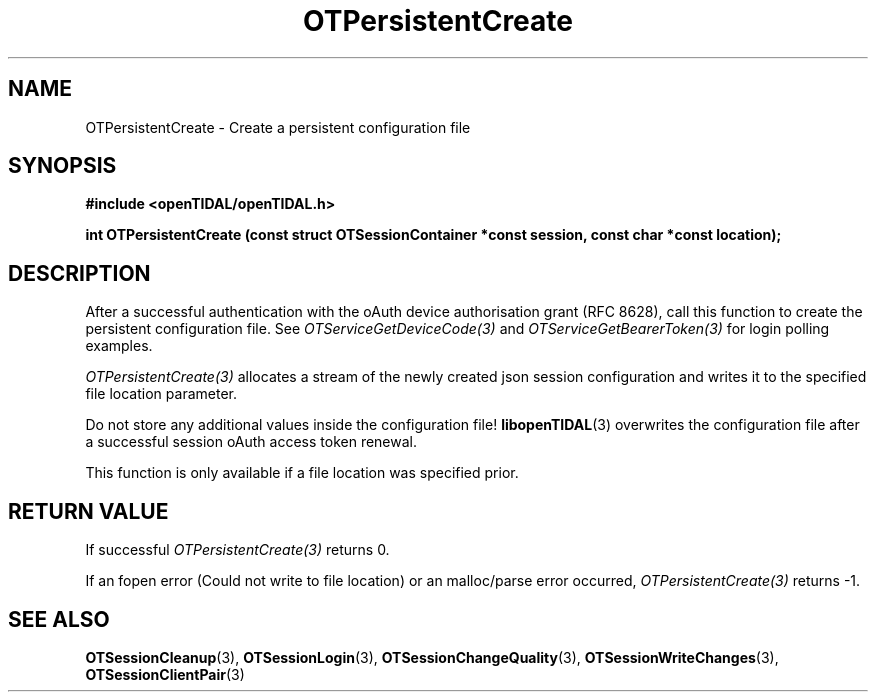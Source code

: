 .TH OTPersistentCreate 3 "11 Jan 2021" "libopenTIDAL 1.0.0" "libopenTIDAL Manual"
.SH NAME
OTPersistentCreate \- Create a persistent configuration file
.SH SYNOPSIS
.B #include <openTIDAL/openTIDAL.h>

.BI "int OTPersistentCreate (const struct OTSessionContainer *const session, const char *const location);"
.SH DESCRIPTION
After a successful authentication with the oAuth device authorisation grant
(RFC 8628), call this function to create the persistent configuration file.
See \fIOTServiceGetDeviceCode(3)\fP and \fIOTServiceGetBearerToken(3)\fP
for login polling examples.

\fIOTPersistentCreate(3)\fP allocates a stream of the newly created json
session configuration and writes it to the specified file location
parameter.

Do not store any additional values inside the configuration file!
\fBlibopenTIDAL\fP(3) overwrites the configuration file after a successful session
oAuth access token renewal.

This function is only available if a file location was specified prior.
.SH RETURN VALUE
If successful \fIOTPersistentCreate(3)\fP returns 0.

If an fopen error (Could not write to file location) or an malloc/parse error occurred, \fIOTPersistentCreate(3)\fP returns -1.
.SH "SEE ALSO"
.BR OTSessionCleanup "(3), " OTSessionLogin "(3), " OTSessionChangeQuality "(3), "
.BR OTSessionWriteChanges "(3), " OTSessionClientPair "(3) "
